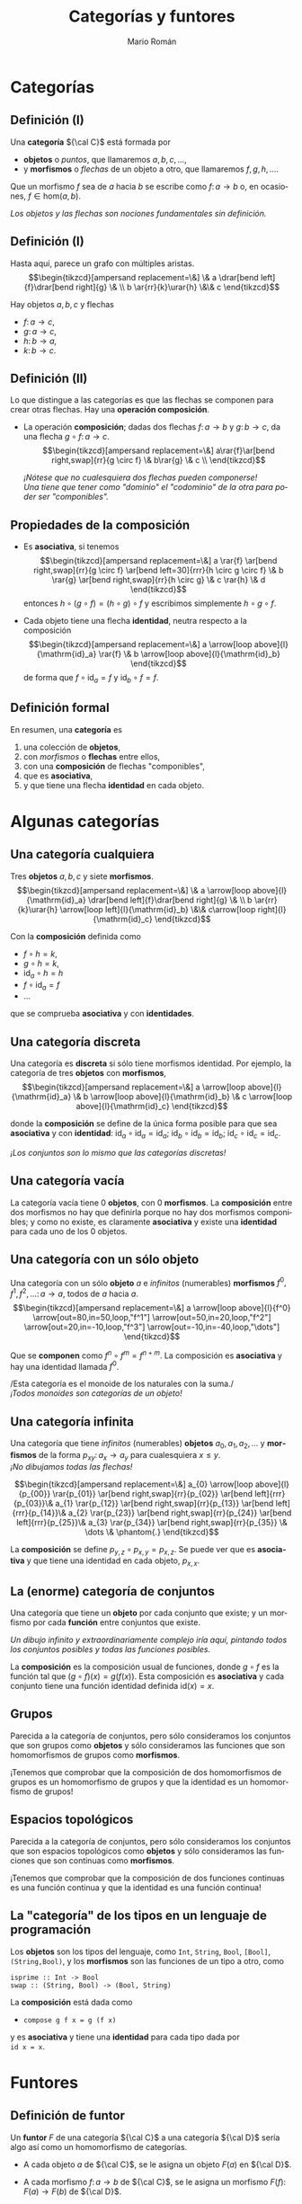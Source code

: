 #+Title: Categorías y funtores
#+Author: Mario Román
#+Email: mromang08@gmail.com
#+language: es
#+options: H:2
#+beamer_theme: metropolis

#+latex_header: \usepackage{tikz-cd}
#+latex_header: \newcommand\midgreen{\color{green!70!black}}
#+latex_header: \newcommand\heavygreen{\color{green!20!black}}
#+latex_header: \newcommand\carg{\color{green!50!black}}
#+latex_header: \newcommand\cfun{\color{blue!50!black}}
#+latex_header: \newcommand\cneu{\color{defaultcolor}}
#+latex_header: \usepackage{multicol}


* Categorías
** Definición (I)
Una *categoría* ${\cal C}$ está formada por

 * *objetos* o /puntos/, que llamaremos $a,b,c,\dots$,
 * y *morfismos* o /flechas/ de un objeto a otro, que llamaremos $f,g,h,\dots$.

Que un morfismo $f$ sea de $a$ hacia $b$ se escribe como
$f \colon a \to b$
o, en ocasiones, $f \in \mathrm{hom}(a,b)$.

\pause
/Los objetos y las flechas son nociones fundamentales sin definición./

** Definición (I)
Hasta aquí, parece un grafo con múltiples aristas.
\[\begin{tikzcd}[ampersand replacement=\&]
\& a \drar[bend left]{f}\drar[bend right]{g} \& \\
b \ar{rr}{k}\urar{h} \&\& c
\end{tikzcd}\]

Hay objetos $a,b,c$ y flechas

 * $f \colon  a \to c$,
 * $g \colon a \to c$,
 * $h \colon b \to a$,
 * $k \colon b \to c$. 

** Definición (II)
Lo que distingue a las categorías es que las flechas se componen
para crear otras flechas. Hay una *operación composición*.

\pause

 * La operación *composición*; dadas dos flechas $f \colon a \to b$ y $g \colon b \to c$,
   da una flecha $g \circ f \colon a \to c$.
   \[\begin{tikzcd}[ampersand replacement=\&]
   a\rar{f}\ar[bend right,swap]{rr}{g \circ f} \& b\rar{g} \& c \\
   \end{tikzcd}\]

   \pause
   /¡Nótese que no cualesquiera dos flechas pueden componerse!/ \\
   /Una tiene que tener como "dominio" el "codominio" de la otra para poder ser "componibles"./

** Propiedades de la composición
 * Es *asociativa*, si tenemos
   \[\begin{tikzcd}[ampersand replacement=\&]
   a \rar{f} \ar[bend right,swap]{rr}{g \circ f} 
   \ar[bend left=30]{rrr}{h \circ g \circ f} \&
   b \rar{g} \ar[bend right,swap]{rr}{h \circ g} \&
   c \rar{h} \&
   d
   \end{tikzcd}\]
   entonces $h \circ (g \circ f) = (h \circ g) \circ f$ y escribimos simplemente $h \circ g \circ f$.

\pause

 * Cada objeto tiene una flecha *identidad*, neutra respecto a la composición
   \[\begin{tikzcd}[ampersand replacement=\&]
   a \arrow[loop above]{l}{\mathrm{id}_a} \rar{f} \&
   b \arrow[loop above]{l}{\mathrm{id}_b}
   \end{tikzcd}\]
   de forma que $f \circ \mathrm{id}_a = f$ y $\mathrm{id}_b \circ f = f$.

** Definición formal
En resumen, una *categoría* es

 1. una colección de *objetos*,
 2. con /morfismos/ o *flechas* entre ellos,
 3. con una *composición* de flechas "componibles",
 4. que es *asociativa*,
 5. y que tiene una flecha *identidad* en cada objeto.

* Algunas categorías
** Una categoría cualquiera
Tres *objetos* $a,b,c$ y siete *morfismos*.
\[\begin{tikzcd}[ampersand replacement=\&]
\& a \arrow[loop above]{l}{\mathrm{id}_a} \drar[bend left]{f}\drar[bend right]{g} \& \\
b \ar{rr}{k}\urar{h} \arrow[loop left]{l}{\mathrm{id}_b} \&\& c\arrow[loop right]{l}{\mathrm{id}_c}
\end{tikzcd}\]

Con la *composición* definida como

 * $f \circ h = k$,
 * $g \circ h = k$,
 * $\mathrm{id}_a \circ h = h$
 * $f \circ \mathrm{id}_a = f$
 * ...

que se comprueba *asociativa* y con *identidades*.

** Una categoría discreta
Una categoría es *discreta* si sólo tiene morfismos identidad.
Por ejemplo, la categoría de tres *objetos* con *morfismos*,
\[\begin{tikzcd}[ampersand replacement=\&]
a \arrow[loop above]{l}{\mathrm{id}_a} \&
b \arrow[loop above]{l}{\mathrm{id}_b} \&
c \arrow[loop above]{l}{\mathrm{id}_c}
\end{tikzcd}\]

donde la *composición* se define de la única forma posible para
que sea *asociativa* y con *identidad*: $\mathrm{id}_{a} \circ \mathrm{id}_{a} = \mathrm{id}_{a}$;
$\mathrm{id}_{b} \circ \mathrm{id}_{b} = \mathrm{id}_{b}$;
$\mathrm{id}_{c} \circ \mathrm{id}_{c} = \mathrm{id}_{c}$.

\pause
/¡Los conjuntos son lo mismo que las categorías discretas!/

** Una categoría vacía
La categoría vacía tiene 0 *objetos*, con 0 *morfismos*. La *composición*
entre dos morfismos no hay que definirla porque no hay dos morfismos
componibles; y como no existe, es claramente *asociativa* y existe una
*identidad* para cada uno de los 0 objetos.

** Una categoría con un sólo objeto
Una categoría con un sólo *objeto* $a$ e /infinitos/ (numerables) *morfismos*
$f^0,f^1,f^2,\dots \colon a \to a$, todos de $a$ hacia $a$.
\[\begin{tikzcd}[ampersand replacement=\&]
a 
\arrow[loop above]{l}{f^0}
\arrow[out=80,in=50,loop,"f^1"]
\arrow[out=50,in=20,loop,"f^2"]
\arrow[out=20,in=-10,loop,"f^3"]
\arrow[out=-10,in=-40,loop,"\dots"]
\end{tikzcd}\]

Que se *componen* como $f^n \circ f^m = f^{n+m}$. La composición es *asociativa*
y hay una identidad llamada $f^0$.

\pause
/Esta categoría es el monoide de los naturales con la suma./\\
/¡Todos monoides son categorías de un objeto!/

** Una categoría infinita
Una categoría que tiene /infinitos/ (numerables) *objetos* $a_0,a_1,a_2,\dots$
y *morfismos* de la forma $p_{xy} \colon a_x \to a_{y}$ para cualesquiera $x \leq y$.\\
/¡No dibujamos todas las flechas!/

\pause
\[\begin{tikzcd}[ampersand replacement=\&]
a_{0} \arrow[loop above]{l}{p_{00}} \rar{p_{01}} \ar[bend right,swap]{rr}{p_{02}} \ar[bend left]{rrr}{p_{03}}\&
a_{1} \rar{p_{12}} \ar[bend right,swap]{rr}{p_{13}} \ar[bend left]{rrr}{p_{14}}\&
a_{2} \rar{p_{23}} \ar[bend right,swap]{rr}{p_{24}} \ar[bend left]{rrr}{p_{25}}\&
a_{3} \rar{p_{34}} \ar[bend right,swap]{rr}{p_{35}} \&
\dots \&
\phantom{.}
\end{tikzcd}\]

La *composición* se define $p_{y,z} \circ p_{x,y} = p_{x,z}$. Se puede ver que es
*asociativa* y que tiene una identidad en cada objeto, $p_{x,x}$.

** La (enorme) categoría de conjuntos
Una categoría que tiene un *objeto* por cada conjunto que existe; y
un morfismo por cada *función* entre conjuntos que existe.

\pause
/Un dibujo infinito y extraordinariamente complejo iría aquí, pintando
todos los conjuntos posibles y todas las funciones posibles./
\pause

La *composición* es la composición usual de funciones, donde $g \circ f$ es
la función tal que $(g \circ f)(x) = g(f(x))$. Esta composición es *asociativa*
y cada conjunto tiene una función identidad definida $\mathrm{id}(x) = x$.

** Grupos
Parecida a la categoría de conjuntos, pero sólo consideramos los
conjuntos que son grupos como *objetos* y sólo consideramos las funciones que
son homomorfismos de grupos como *morfismos*.

\pause

¡Tenemos que comprobar que la composición de dos homomorfismos de
grupos es un homomorfismo de grupos y que la identidad es un homomorfismo
de grupos!

** Espacios topológicos
Parecida a la categoría de conjuntos, pero sólo consideramos los
conjuntos que son espacios topológicos como *objetos* y sólo consideramos las funciones que
son continuas como *morfismos*.

\pause

¡Tenemos que comprobar que la composición de dos funciones continuas
es una función continua y que la identidad es una función continua!

** La "categoría" de los tipos en un lenguaje de programación
Los *objetos* son los tipos del lenguaje, como =Int=, =String=, =Bool=, =[Bool]=, =(String,Bool)=, 
y los *morfismos* son las funciones de un tipo a otro, como

=isprime :: Int -> Bool= \\
=swap :: (String, Bool) -> (Bool, String)=

La *composición* está dada como

 * =compose g f x = g (f x)=

y es *asociativa* y tiene una *identidad* para cada tipo dada por \\
=id x = x=.
* Funtores
** Definición de funtor
Un *funtor* $F$ de una categoría ${\cal C}$ a una categoría ${\cal D}$ sería algo así
como un homomorfismo de categorías.

\pause
 * A cada objeto $a$ de ${\cal C}$, se le asigna un objeto $F(a)$ en ${\cal D}$.
\pause
 * A cada morfismo $f \colon a \to b$ de ${\cal C}$, se le asigna un morfismo
   $F(f) \colon F(a) \to F(b)$ de ${\cal D}$.
\pause

/¡Nótese que la $F$ tiene dos significados!/

** Definición de funtor II
Además los funtores deben cumplir dos propiedades.

 * Respetar composiciones, es decir,

   \[
   F(g \circ f) = F(g) \circ F(f).
   \]

 * Y respetar identidades, es decir,

   \[
   F(\mathrm{id}_a) = \mathrm{id}_{F(a)}.
   \]

** Dibujando un funtor: flechas
Sean dos categorías, de las que no dibujamos la identidad. A la
izquierda ${\cal C}$ y a la derecha ${\cal D}$,

#+Beamer: \only<1,6>{
\[\begin{tikzcd}[ampersand replacement=\&]
x\dar{u}\& \& 
a 
\drar[bend left]{f}
\drar[bend right]{g} \& \\
y\&
b 
\ar{rr}{k}\urar{h} \&\& c
\end{tikzcd}\]
#+Beamer: }\only<2>{
\[\begin{tikzcd}[ampersand replacement=\&]
x\dar{u}\& \& 
\color{red}{a}
\drar[bend left,color=red]{f}
\drar[bend right]{g} \& \\
y\&
b 
\ar{rr}{k}\urar{h} \&\& 
\color{red}{c}
\end{tikzcd}\]
#+Beamer: }\only<3>{
\[\begin{tikzcd}[ampersand replacement=\&]
x\dar{u}\& \& 
\color{red}{a}
\drar[bend left]{f}
\drar[bend right,color=red]{g} \& \\
y\&
b 
\ar{rr}{k}\urar{h} \&\& 
\color{red}{c}
\end{tikzcd}\]
#+Beamer: }\only<4>{
\[\begin{tikzcd}[ampersand replacement=\&]
x\dar{u}\& \& 
a
\drar[bend left]{f}
\drar[bend right]{g} \& \\
y\&
\color{red}{b} 
\ar[color=red]{rr}{k}\urar{h} \&\& 
\color{red}{c}
\end{tikzcd}\]
#+Beamer: }\only<5>{
\[\begin{tikzcd}[ampersand replacement=\&]
x\dar{u}\& \& 
a
\drar[bend left]{f}
\drar[bend right]{g} \& \\
y\&
b
\ar{rr}{k}\urar{h} \&\& 
\color{red}{c}
\arrow[loop right,color=red]{l}{\mathrm{id}_c}
\end{tikzcd}\]
#+Beamer: }

\pause
Un *funtor* $F$ estaría definido eligiendo un $F(x)$, un $F(y)$ y
un $F(u) \colon F(x) \to F(y)$. Por ejemplo:

#+Beamer: \only<2>{
 * $F(x) = a$
 * $F(y) = c$
 * $F(u) = f$
#+Beamer: }\only<3>{
 * $F(x) = a$
 * $F(y) = c$
 * $F(u) = g$
#+Beamer: }\only<4>{
 * $F(x) = b$
 * $F(y) = c$
 * $F(u) = k$
#+Beamer: }\only<5>{
 * $F(x) = c$
 * $F(y) = c$
 * $F(u) = \mathrm{id}_{c}$
#+Beamer: }\only<6>{
/Definir un funtor desde la categoría de una flecha es *elegir una flecha*./
#+Beamer: }

** Dibujando un funtor: triángulos
Sean dos categorías, de las que no dibujamos la identidad. A la
izquierda ${\cal C}$ y a la derecha ${\cal D}$,

#+Beamer: \only<1,5>{
\[\begin{tikzcd}[ampersand replacement=\&]
x\dar[swap]{u} \drar{w}\&\&\& 
a 
\drar[bend left]{f}
\drar[bend right]{g} \& \\
y\rar[swap]{v}\&
z\&
b 
\ar{rr}{k}\urar{h} \&\& c
\end{tikzcd}\]
#+Beamer: }\only<2>{
\[\begin{tikzcd}[ampersand replacement=\&]
x\dar[swap]{u} \drar{w}\&\&\& 
\color{red}{a}
\drar[bend left,color=red]{f}
\drar[bend right]{g} \& \\
y\rar[swap]{v}\&
z\&
\color{red}{b}
\ar[color=red]{rr}{k}\urar[color=red]{h} \&\&
\color{red}{c}
\end{tikzcd}\]
#+Beamer: }\only<3>{
\[\begin{tikzcd}[ampersand replacement=\&]
x\dar[swap]{u} \drar{w}\&\&\& 
\color{red}{a}
\drar[bend left]{f}
\drar[bend right,color=red]{g} \& \\
y\rar[swap]{v}\&
z\&
\color{red}{b}
\ar[color=red]{rr}{k}\urar[color=red]{h} \&\&
\color{red}{c}
\end{tikzcd}\]
#+Beamer: }\only<4>{
\[\begin{tikzcd}[ampersand replacement=\&]
x\dar[swap]{u} \drar{w}\&\&\& 
\color{red}{a} 
\drar[bend left,color=red]{f}
\drar[bend right]{g} \& \\
y\rar[swap]{v}\&
z\&
b 
\ar{rr}{k}\urar{h} \&\& 
\color{red}{c}
\arrow[loop right,color=red]{l}{\mathrm{id}_c}
\end{tikzcd}\]
#+Beamer: }

donde $v \circ u = w$. \pause Un *funtor* $F$ estará definido eligiendo $F(x),F(y),F(z)$
y luego $F(u)$ y $F(v)$ de forma que al componerse den
$F(w) = F(v \circ u) = F(v) \circ F(u)$. Por ejemplo:

#+Beamer: \only<2>{
 * $F(u) = h$
 * $F(v) = f$
 * $F(w) = F(v \circ u) = F(v) \circ F(u) = h \circ f = k$
#+Beamer: }\only<3>{
 * $F(u) = h$
 * $F(v) = g$
 * $F(w) = F(v \circ u) = F(v) \circ F(u) = h \circ g = k$
#+Beamer: }\only<4>{
 * $F(u) = f$
 * $F(v) = \mathrm{id}_c$
 * $F(w) = F(v \circ u) = F(v) \circ F(u) = \mathrm{id}_c \circ f = f$
#+Beamer: }\only<5>{
/Definir un funtor desde la categoría de un triángulo es *elegir un triángulo*./
#+Beamer: }

** Dibujando un funtor: grafos
Sean dos categorías, una la llamamos $\rightrightarrows$ la dibujamos a la izquierda y la otra
es la categoría de conjuntos completa, $\mathsf{Set}$.
\[\begin{tikzcd}[column sep=huge, row sep=tiny,ampersand replacement=\&]
a\ar[bend right,swap]{dd}{s} \ar[bend left]{dd}{t} \& \\
\& \mathsf{Set} \\
v \& 
\end{tikzcd}\]
\pause
Definir un *funtor* $G$ es elegir:

#+beamer: \begin{columns}\begin{column}{1.2cm}\end{column}\begin{column}{4cm}
 * un conjunto $G(a)$,
 * otro conjunto $G(v)$,
#+beamer: \end{column}\begin{column}{15cm}
 * función $G(s) \colon G(a) \to G(v)$,
 * otra función $G(t) \colon G(a) \to G(v)$.
#+beamer: \end{column}\end{columns}

\pause
¡Esto es equivalente a definir un grafo! Elegimos un conjunto de aristas,
uno de vértices, y a cada arista le asignamos un inicio (source) y un final
(target). /Los *grafos* son funtores de la categoría $\rightrightarrows$ a $\mathsf{Set}$/.

** Ejemplo de funtor: palabras
Este es un *endofuntor*, es decir, la categoría de partida y la
categoría de llegada serán la misma, ambas serán $\mathsf{Set}$.
\[\begin{tikzcd}[ampersand replacement=\&]
\mathsf{Set} \& \mathsf{Set}
\end{tikzcd}\]

\pause
Para definir ese endofuntor $P$, asignamos a cada conjunto $A$ otro
conjunto $P(A)$, dado por *palabras con letras* en $A$; es decir, si
$a,b,c \in A$, entonces $abbc, bac, aaac \in P(A)$,  por ejemplo.

\pause
Cada función $f \colon A \to B$ puede convertirse en una función
$P(f) \colon P(A) \to P(B)$, que lleva palabras de $A$ en palabras de $B$
aplicándose sobre cada letra. Por ejemplo:
\[
P(f)(aacba) = f(a)f(a)f(c)f(b)f(a)
\]

** Ejemplo de funtor: listas
En programación funcional se trabaja con *endofuntores* de la categoría
de tipos.
\[\begin{tikzcd}[ampersand replacement=\&]
\mathsf{Types} \& \mathsf{Types}
\end{tikzcd}\]

\pause
Por ejemplo, el *funtor lista* $[-]$ lleva cada tipo =A= al tipo de las
listas de elementos de =A=, llamado =[A]=. Y lleva cada función del tipo 
$\mathtt{f\ ::\ A\to B}$
en una función
$\mathtt{[f]\ ::\ [A]\to[B]}$
que se suele llamar =map f=.
\[
\mathtt{map\ f\ [a,b,c] = [f\ a,f\ b,f\ c]}.
\]
